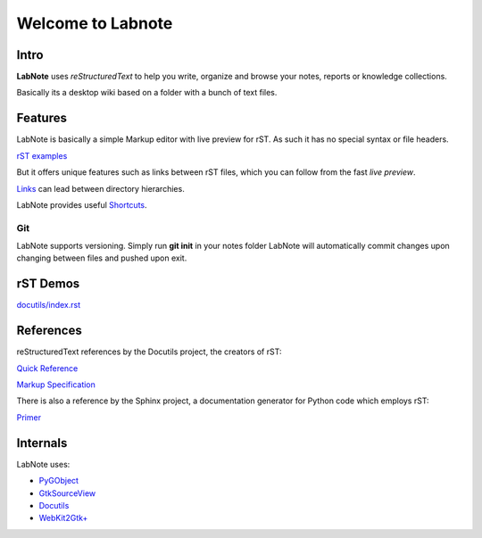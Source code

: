 
Welcome to Labnote
==================

Intro
-----

**LabNote** uses *reStructuredText* to help you write, organize and browse your notes, reports or
knowledge collections.

Basically its a desktop wiki based on a folder with a bunch of text files.


Features
--------

LabNote is basically a simple Markup editor with live preview for rST.
As such it has no special syntax or file headers.

`rST examples <directives.rst>`__

But it offers unique features such as links between rST files, which you can
follow from the fast *live preview*.

`Links <links/index.rst>`__ can lead between directory hierarchies.

LabNote provides useful `Shortcuts <shortcuts.rst>`__.


Git
```

LabNote supports versioning.
Simply run **git init** in your notes folder LabNote will automatically
commit changes upon changing between files and pushed upon exit.


rST Demos
---------

`<docutils/index.rst>`__


References
----------

reStructuredText references by the Docutils project, the creators of rST:

`Quick Reference <http://docutils.sourceforge.net/docs/user/rst/quickref.html>`__

`Markup Specification <http://docutils.sourceforge.net/docs/ref/rst/restructuredtext.html>`__

There is also a reference by the Sphinx project, a documentation generator for
Python code which employs rST:

`Primer <http://www.sphinx-doc.org/en/stable/rest.html>`__


Internals
---------

LabNote uses:

- `PyGObject <https://pygobject.readthedocs.io/en/latest/>`__
- `GtkSourceView <https://wiki.gnome.org/Projects/GtkSourceView>`__
- `Docutils <http://docutils.sourceforge.net/>`__
- `WebKit2Gtk+ <https://webkitgtk.org/>`__


